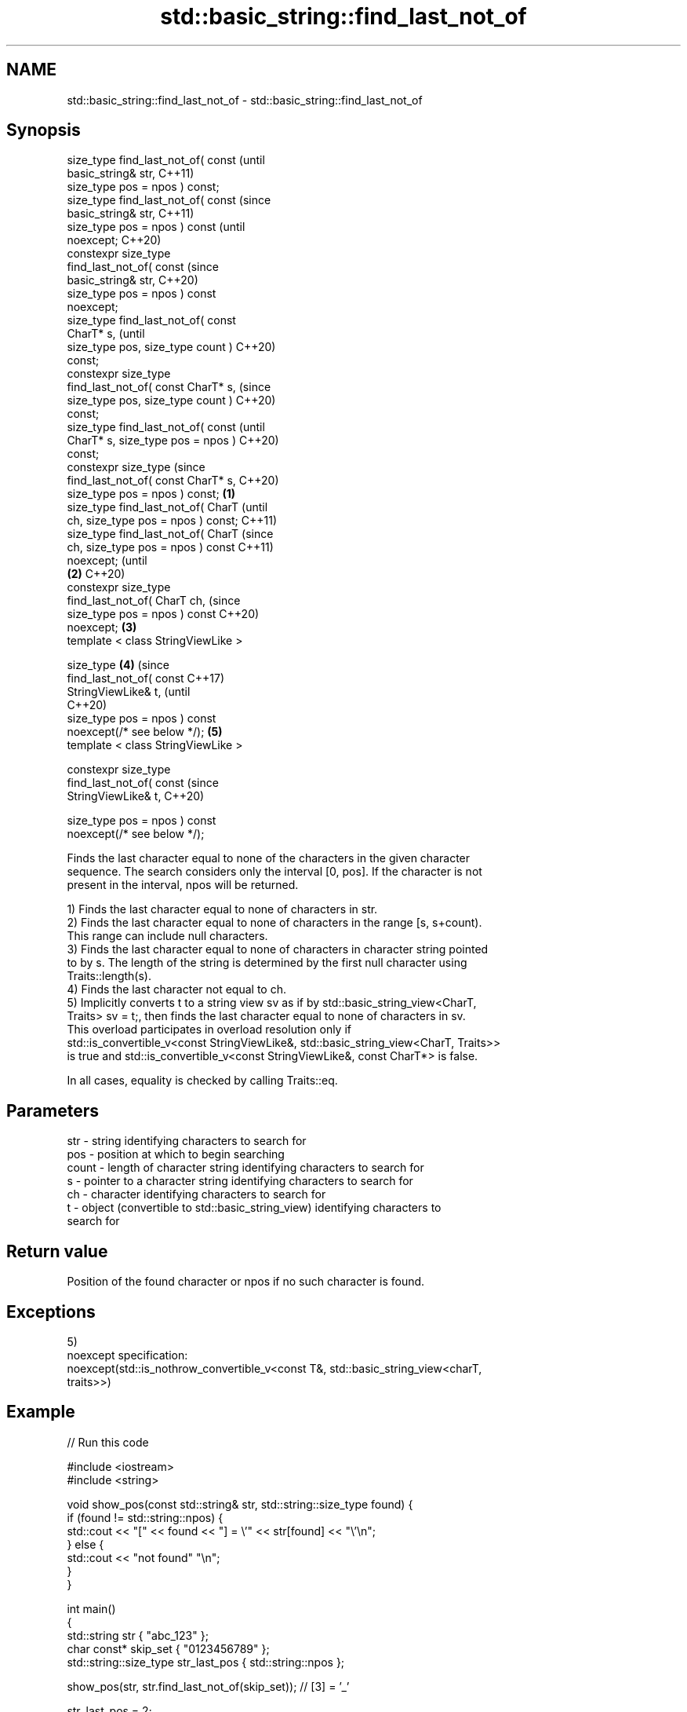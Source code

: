 .TH std::basic_string::find_last_not_of 3 "2022.07.31" "http://cppreference.com" "C++ Standard Libary"
.SH NAME
std::basic_string::find_last_not_of \- std::basic_string::find_last_not_of

.SH Synopsis
   size_type find_last_not_of( const            (until
   basic_string& str,                           C++11)
   size_type pos = npos ) const;
   size_type find_last_not_of( const            (since
   basic_string& str,                           C++11)
   size_type pos = npos ) const                 (until
   noexcept;                                    C++20)
   constexpr size_type
   find_last_not_of( const                      (since
   basic_string& str,                           C++20)
   size_type pos = npos ) const
   noexcept;
   size_type find_last_not_of( const
   CharT* s,                                            (until
   size_type pos, size_type count )                     C++20)
   const;
   constexpr size_type
   find_last_not_of( const CharT* s,                    (since
   size_type pos, size_type count )                     C++20)
   const;
   size_type find_last_not_of( const                            (until
   CharT* s, size_type pos = npos )                             C++20)
   const;
   constexpr size_type                                          (since
   find_last_not_of( const CharT* s,                            C++20)
   size_type pos = npos ) const;        \fB(1)\fP
   size_type find_last_not_of( CharT                                    (until
   ch, size_type pos = npos ) const;                                    C++11)
   size_type find_last_not_of( CharT                                    (since
   ch, size_type pos = npos ) const                                     C++11)
   noexcept;                                                            (until
                                            \fB(2)\fP                         C++20)
   constexpr size_type
   find_last_not_of( CharT ch,                                          (since
   size_type pos = npos ) const                                         C++20)
   noexcept;                                    \fB(3)\fP
   template < class StringViewLike >

   size_type                                            \fB(4)\fP                     (since
   find_last_not_of( const                                                      C++17)
   StringViewLike& t,                                                           (until
                                                                                C++20)
   size_type pos = npos ) const
   noexcept(/* see below */);                                   \fB(5)\fP
   template < class StringViewLike >

   constexpr size_type
   find_last_not_of( const                                                      (since
   StringViewLike& t,                                                           C++20)

   size_type pos = npos ) const
   noexcept(/* see below */);

   Finds the last character equal to none of the characters in the given character
   sequence. The search considers only the interval [0, pos]. If the character is not
   present in the interval, npos will be returned.

   1) Finds the last character equal to none of characters in str.
   2) Finds the last character equal to none of characters in the range [s, s+count).
   This range can include null characters.
   3) Finds the last character equal to none of characters in character string pointed
   to by s. The length of the string is determined by the first null character using
   Traits::length(s).
   4) Finds the last character not equal to ch.
   5) Implicitly converts t to a string view sv as if by std::basic_string_view<CharT,
   Traits> sv = t;, then finds the last character equal to none of characters in sv.
   This overload participates in overload resolution only if
   std::is_convertible_v<const StringViewLike&, std::basic_string_view<CharT, Traits>>
   is true and std::is_convertible_v<const StringViewLike&, const CharT*> is false.

   In all cases, equality is checked by calling Traits::eq.

.SH Parameters

   str   - string identifying characters to search for
   pos   - position at which to begin searching
   count - length of character string identifying characters to search for
   s     - pointer to a character string identifying characters to search for
   ch    - character identifying characters to search for
   t     - object (convertible to std::basic_string_view) identifying characters to
           search for

.SH Return value

   Position of the found character or npos if no such character is found.

.SH Exceptions

   5)
   noexcept specification:
   noexcept(std::is_nothrow_convertible_v<const T&, std::basic_string_view<charT,
   traits>>)

.SH Example


// Run this code

 #include <iostream>
 #include <string>

 void show_pos(const std::string& str, std::string::size_type found) {
     if (found != std::string::npos) {
         std::cout << "[" << found << "] = \\'" << str[found] << "\\'\\n";
     } else {
         std::cout << "not found" "\\n";
     }
 }

 int main()
 {
     std::string str { "abc_123" };
     char const* skip_set { "0123456789" };
     std::string::size_type str_last_pos { std::string::npos };

     show_pos(str, str.find_last_not_of(skip_set)); // [3] = '_'

     str_last_pos = 2;
     show_pos(str, str.find_last_not_of(skip_set, str_last_pos)); // [2] = 'c'

     str_last_pos = 2;
     show_pos(str, str.find_last_not_of('c', str_last_pos)); // [1] = 'b'

     const char arr[] { '3','4','5' };
     show_pos(str, str.find_last_not_of(arr)); // [5] = '2'

     str_last_pos = 2;
     std::string::size_type skip_set_size { 4 };
     show_pos(str, str.find_last_not_of(skip_set,
                                        str_last_pos,
                                        skip_set_size)); // [2] = 'c'

     show_pos(str, str.find_last_not_of("abc")); // [6] = '3'

     str_last_pos = 2;
     show_pos(str, str.find_last_not_of("abc", str_last_pos)); // not found
 }

.SH Output:

 [3] = '_'
 [2] = 'c'
 [1] = 'b'
 [5] = '2'
 [2] = 'c'
 [6] = '3'
 not found

  Defect reports

   The following behavior-changing defect reports were applied retroactively to
   previously published C++ standards.

      DR    Applied to           Behavior as published              Correct behavior
   LWG 2064 C++11      overload \fB(3)\fP and \fB(4)\fP were noexcept        removed
   LWG 2946 C++17      string_view overload causes ambiguity in  avoided by making it a
                       some cases                                template
   P1148R0  C++11      noexcept for overload \fB(4)\fP/\fB(5)\fP was         restored
            C++17      accidently dropped by LWG2064/LWG2946

.SH See also

   find              find characters in the string
                     \fI(public member function)\fP
   rfind             find the last occurrence of a substring
                     \fI(public member function)\fP
   find_first_of     find first occurrence of characters
                     \fI(public member function)\fP
   find_first_not_of find first absence of characters
                     \fI(public member function)\fP
   find_last_of      find last occurrence of characters
                     \fI(public member function)\fP
   find_last_not_of  find last absence of characters
   \fI(C++17)\fP           \fI(public member function of std::basic_string_view<CharT,Traits>)\fP
